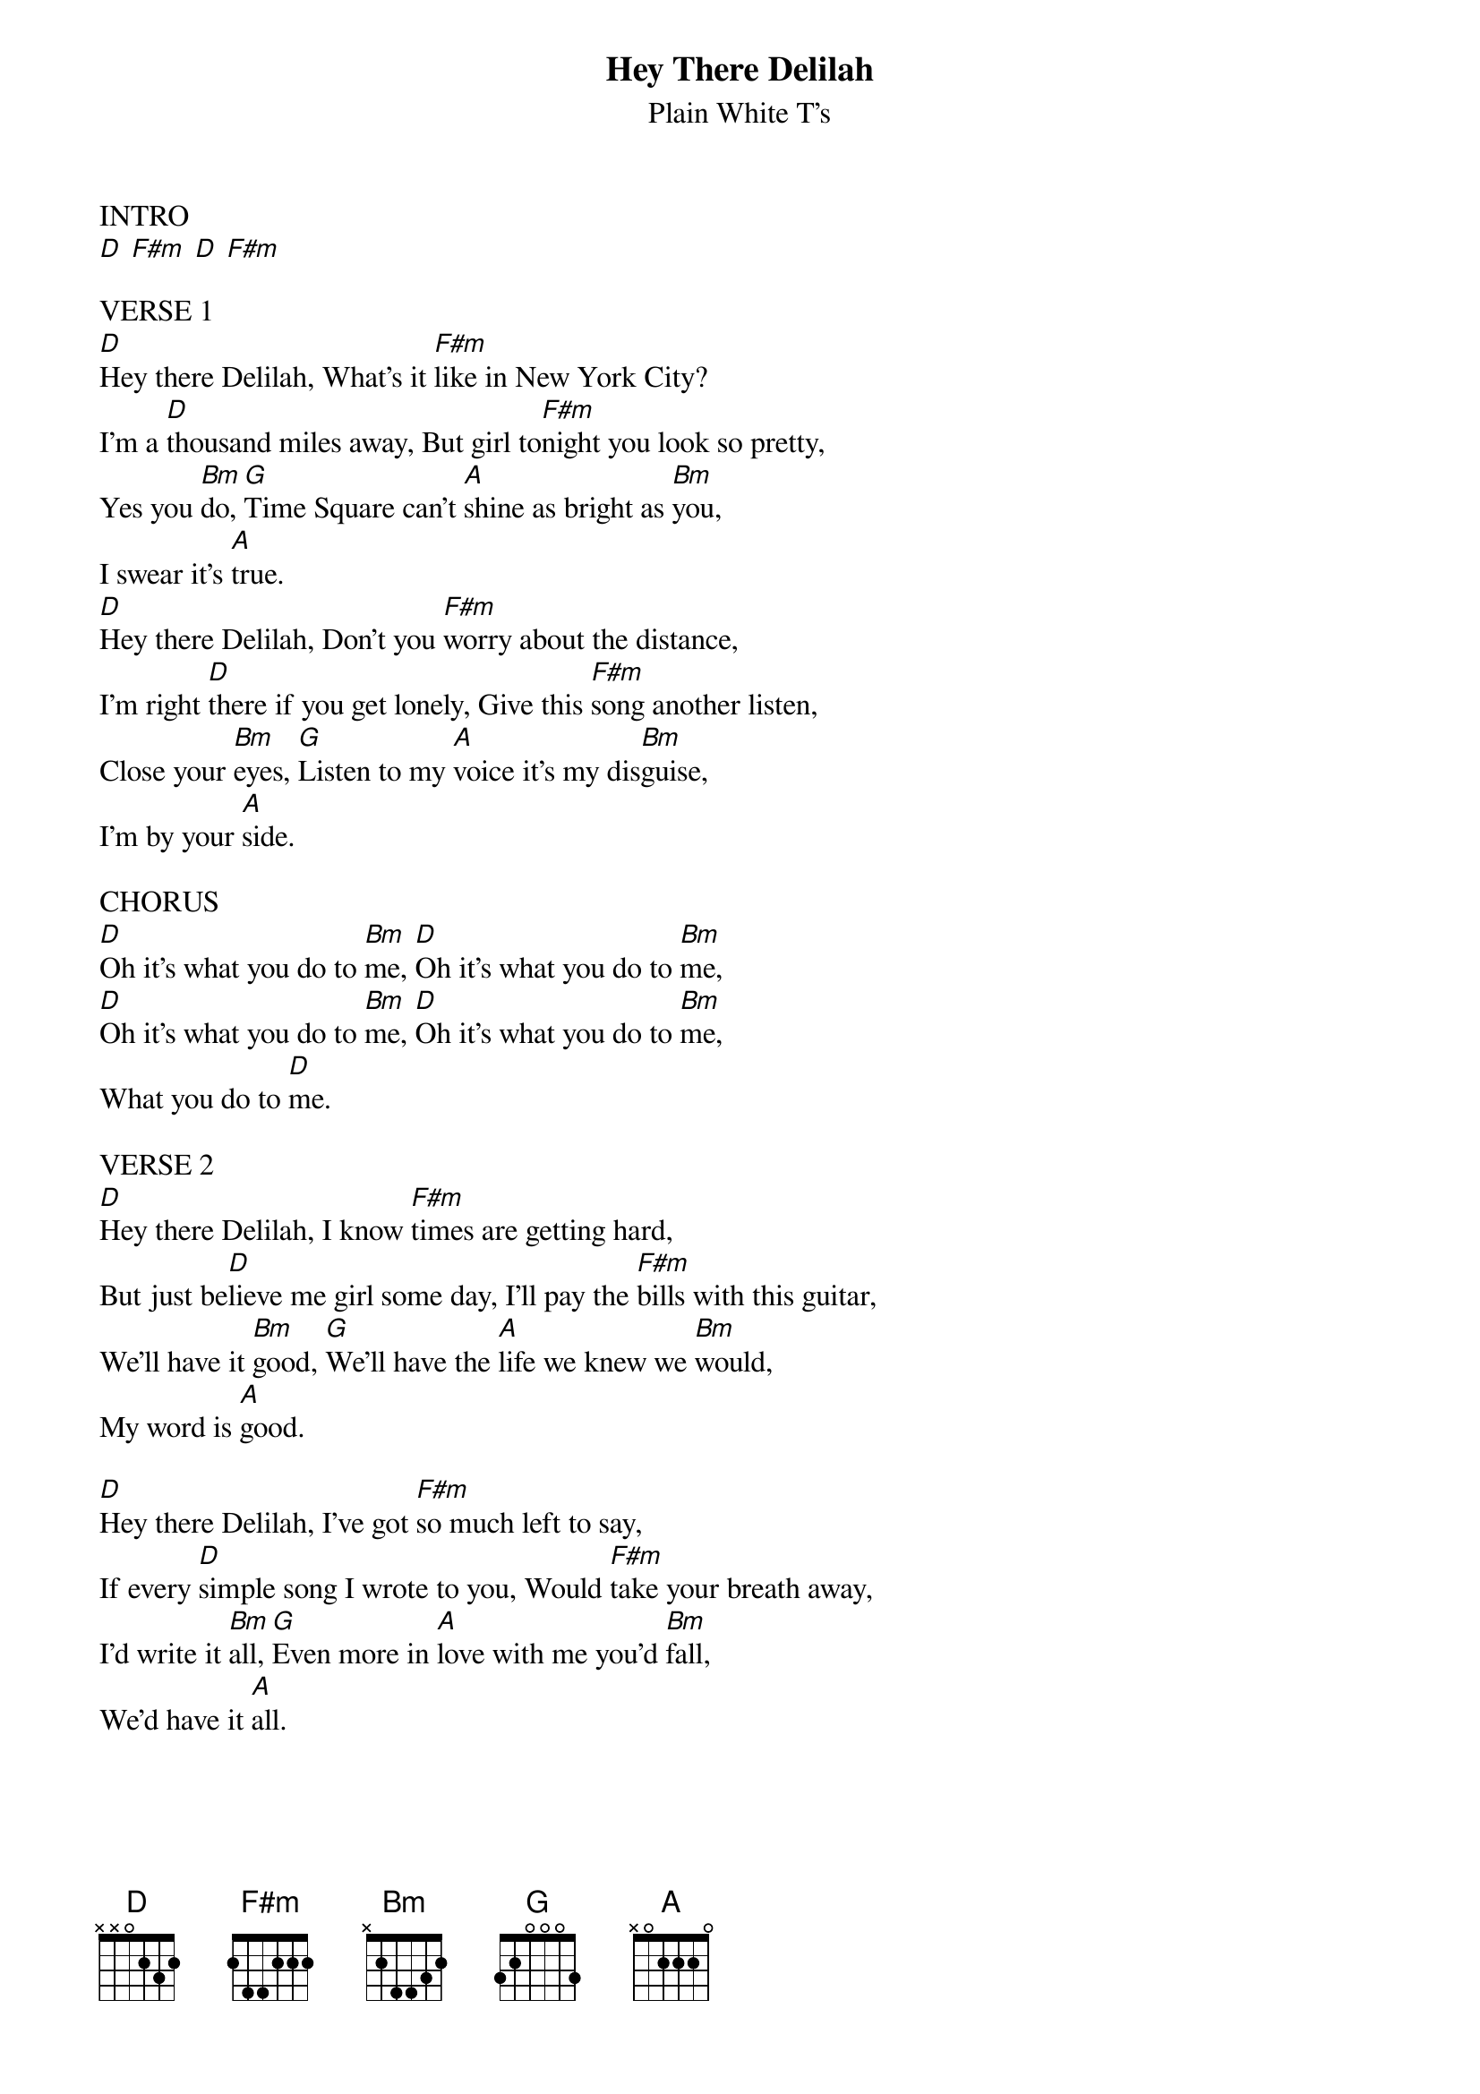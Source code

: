 
{t:Hey There Delilah}
{st:Plain White T's}

{define: D x x 0 2 3 x}
{define: F#m x x 4 2 2 x}
{define: Bmin x 2 4 4 3 2}

INTRO
[D] [F#m] [D] [F#m]

VERSE 1
[D]Hey there Delilah, What's it [F#m]like in New York City? 
I'm a [D]thousand miles away, But girl to[F#m]night you look so pretty, 
Yes you [Bm]do, [G]Time Square can't [A]shine as bright as [Bm]you, 
I swear it's [A]true. 
[D]Hey there Delilah, Don't you [F#m]worry about the distance, 
I'm right [D]there if you get lonely, Give this [F#m]song another listen, 
Close your [Bm]eyes, [G]Listen to my [A]voice it's my dis[Bm]guise, 
I'm by your [A]side. 

CHORUS
[D]Oh it's what you do to [Bm]me, [D]Oh it's what you do to [Bm]me, 
[D]Oh it's what you do to [Bm]me, [D]Oh it's what you do to [Bm]me, 
What you do to [D]me. 

VERSE 2
[D]Hey there Delilah, I know [F#m]times are getting hard, 
But just be[D]lieve me girl some day, I'll pay the [F#m]bills with this guitar,
We'll have it [Bm]good, [G]We'll have the [A]life we knew we [Bm]would, 
My word is [A]good. 

[D]Hey there Delilah, I've got [F#m]so much left to say, 
If every [D]simple song I wrote to you, Would [F#m]take your breath away, 
I'd write it [Bm]all, [G]Even more in [A]love with me you'd [Bm]fall, 
We'd have it [A]all. 
{colb}

CHORUS
[D]Oh it's what you do to [Bm]me, [D]Oh it's what you do to [Bm]me, 
[D]Oh it's what you do to [Bm]me, [D]Oh it's what you do to [Bm]me, 

Bridge
[G]A thousand miles seems pretty far, But
[A]they've got planes and trains and cars,
[D]I'd walk to you if I had no other [Bm]way
[G]Our friends would all make fun of us, And
[A]we'll just laugh along because, 
We [D]know that none of them have felt this [Bm]way,
[G]Delilah I can promise you, That [A]by the time that we get through, 
The [Bm]world will never ever be the same, And you're to [A]blame. 

VERSE 3
[D]Hey there Delilah you be [F#m]good, And don't you miss me,
Two more [D]years and you'll be done with school, And
[F#m]I'll be making history, 
[Bm]Like I do, [G]You'll know it's [A]all because of [Bm]you, 
[G]We can do what[A]ever we want [Bm]to, 
[G]Hey there De[A]lilah here's to [Bm]you, This one's for [A]you. 

FINAL CHORUS
[D]Oh it's what you do to [Bm]me, [D]Oh it's what you do to [Bm]me,
[D]Oh it's what you do to [Bm]me, [D]Oh it's what you do to [Bm]me,
What you do to [D]me.

[Bm] [D] [Bm] [D] [Bm] [D] [Bm] [D] [D]
Ohhh 

